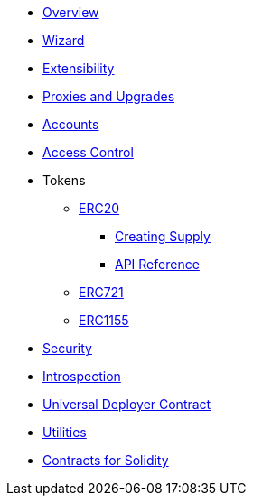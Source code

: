 * xref:index.adoc[Overview]
* xref:wizard.adoc[Wizard]
* xref:extensibility.adoc[Extensibility]
* xref:proxies.adoc[Proxies and Upgrades]

* xref:accounts.adoc[Accounts]
* xref:access.adoc[Access Control]

* Tokens
** xref:erc20.adoc[ERC20]
*** xref:/guides/erc20-supply.adoc[Creating Supply]
*** xref:/api/erc20.adoc[API Reference]
** xref:erc721.adoc[ERC721]
** xref:erc1155.adoc[ERC1155]

* xref:security.adoc[Security]
* xref:introspection.adoc[Introspection]
* xref:udc.adoc[Universal Deployer Contract]
* xref:utilities.adoc[Utilities]

* xref:contracts::index.adoc[Contracts for Solidity]
